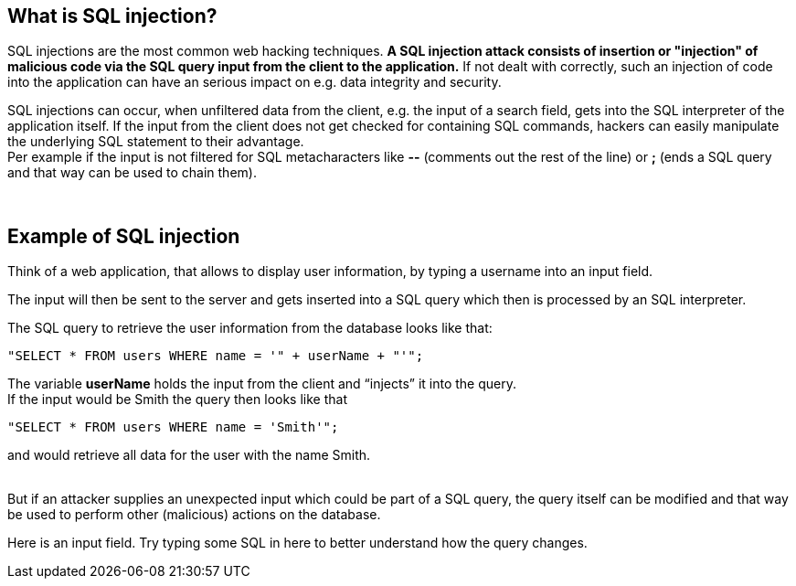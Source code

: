 == What is SQL injection?

SQL injections are the most common web hacking techniques. *A SQL injection attack consists of insertion or "injection" of malicious code via the SQL query input from the client to the application.* If not dealt with correctly, such an injection of code into the application can have an serious impact on e.g. data integrity and security.

SQL injections can occur, when unfiltered data from the client, e.g. the input of a search field, gets into the SQL interpreter of the application itself. If the input from the client does not get checked for containing SQL commands, hackers can easily manipulate the underlying SQL statement to their advantage. +
Per example if the input is not filtered for SQL metacharacters like *--* (comments out the rest of the line) or *;* (ends a SQL query and that way can be used to chain them).

{nbsp} +

== Example of SQL injection

Think of a web application, that allows to display user information, by typing a username into an input field.

The input will then be sent to the server and gets inserted into a SQL query which then is processed by an SQL interpreter.

The SQL query to retrieve the user information from the database looks like that: +
-------------------------------------------------------
"SELECT * FROM users WHERE name = '" + userName + "'";
-------------------------------------------------------

The variable *userName* holds the input from the client and “injects” it into the query. +
If the input would be Smith the query then looks like that +
-------------------------------------------------------
"SELECT * FROM users WHERE name = 'Smith'";
-------------------------------------------------------
and would retrieve all data for the user with the name Smith.

{nbsp} +
But if an attacker supplies an unexpected input which could be part of a SQL query, the query itself can be modified and that way be used to perform other (malicious) actions on the database.

Here is an input field. Try typing some SQL in here to better understand how the query changes.